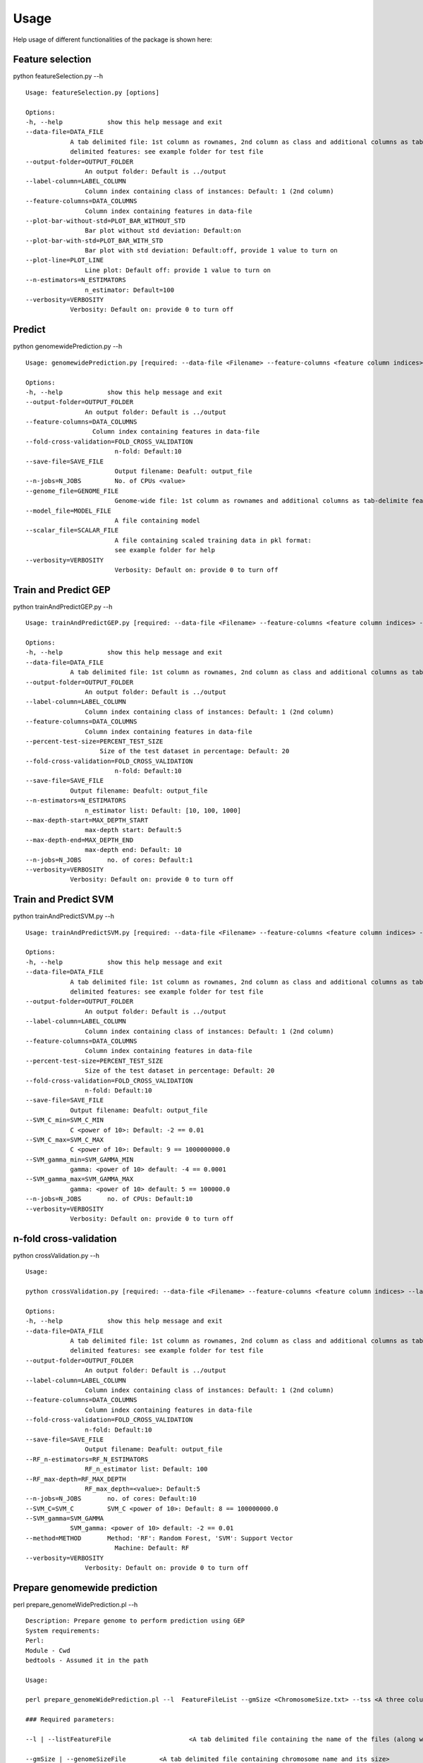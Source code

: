 .. _howitworks/usage:

=====
Usage
=====

Help usage of different functionalities of the package is shown here:


.. _howitworks/fs:

Feature selection
-----------------

python featureSelection.py --h ::

    Usage: featureSelection.py [options]

    Options:
    -h, --help            show this help message and exit
    --data-file=DATA_FILE
                A tab delimited file: 1st column as rownames, 2nd column as class and additional columns as tab-
                delimited features: see example folder for test file
    --output-folder=OUTPUT_FOLDER
                    An output folder: Default is ../output
    --label-column=LABEL_COLUMN
                    Column index containing class of instances: Default: 1 (2nd column)
    --feature-columns=DATA_COLUMNS
                    Column index containing features in data-file
    --plot-bar-without-std=PLOT_BAR_WITHOUT_STD
                    Bar plot without std deviation: Default:on
    --plot-bar-with-std=PLOT_BAR_WITH_STD
                    Bar plot with std deviation: Default:off, provide 1 value to turn on
    --plot-line=PLOT_LINE
                    Line plot: Default off: provide 1 value to turn on
    --n-estimators=N_ESTIMATORS
                    n_estimator: Default=100
    --verbosity=VERBOSITY
                Verbosity: Default on: provide 0 to turn off


.. _howitworks/predict:

Predict
-------

python genomewidePrediction.py  --h ::

    Usage: genomewidePrediction.py [required: --data-file <Filename> --feature-columns <feature column indices> --label-column <label column>] [optional: --output-folder <Output_folder> --fold-cross-validation <no. of cross-validation-folds> --save-file <output-filename> --n-estimators <value> --max-depth <value>]

    Options:
    -h, --help            show this help message and exit
    --output-folder=OUTPUT_FOLDER
                    An output folder: Default is ../output
    --feature-columns=DATA_COLUMNS
                      Column index containing features in data-file
    --fold-cross-validation=FOLD_CROSS_VALIDATION
                            n-fold: Default:10
    --save-file=SAVE_FILE
                            Output filename: Deafult: output_file
    --n-jobs=N_JOBS         No. of CPUs <value>
    --genome_file=GENOME_FILE
                            Genome-wide file: 1st column as rownames and additional columns as tab-delimite features: see example folder for test file
    --model_file=MODEL_FILE
                            A file containing model
    --scalar_file=SCALAR_FILE
                            A file containing scaled training data in pkl format:
                            see example folder for help
    --verbosity=VERBOSITY
                            Verbosity: Default on: provide 0 to turn off


.. _howitworks/tapG:

Train and Predict GEP
---------------------

python trainAndPredictGEP.py --h ::

    Usage: trainAndPredictGEP.py [required: --data-file <Filename> --feature-columns <feature column indices> --label-column <label column>] [optional: --output-folder <Output_folder> --fold-cross-validation <no. of cross-validation-folds> --percent-test-size <float> --save-file <output-filename> --n-estimators <value> --max-depth-start <value> --max-depth-end <value>--n-jobs <int>]

    Options:
    -h, --help            show this help message and exit
    --data-file=DATA_FILE
                A tab delimited file: 1st column as rownames, 2nd column as class and additional columns as tab-delimited features: see example folder for test file
    --output-folder=OUTPUT_FOLDER
                    An output folder: Default is ../output
    --label-column=LABEL_COLUMN
                    Column index containing class of instances: Default: 1 (2nd column)
    --feature-columns=DATA_COLUMNS
                    Column index containing features in data-file
    --percent-test-size=PERCENT_TEST_SIZE
                        Size of the test dataset in percentage: Default: 20
    --fold-cross-validation=FOLD_CROSS_VALIDATION
                            n-fold: Default:10
    --save-file=SAVE_FILE
                Output filename: Deafult: output_file
    --n-estimators=N_ESTIMATORS
                    n_estimator list: Default: [10, 100, 1000]
    --max-depth-start=MAX_DEPTH_START
                    max-depth start: Default:5
    --max-depth-end=MAX_DEPTH_END
                    max-depth end: Default: 10
    --n-jobs=N_JOBS       no. of cores: Default:1
    --verbosity=VERBOSITY
                Verbosity: Default on: provide 0 to turn off


.. _howitworks/tapS:

Train and Predict SVM
---------------------

python trainAndPredictSVM.py --h ::

    Usage: trainAndPredictSVM.py [required: --data-file <Filename> --feature-columns <feature column indices> --label-column <label column>] [optional: --output-folder <Output_folder> --fold-cross-validation <no. of cross-validation-folds> --percent-test-size <float> --save-file <output-filename> --n-estimators <value> --max-depth-start <value> --max-depth-end <value>--n-jobs <int>]

    Options:
    -h, --help            show this help message and exit
    --data-file=DATA_FILE
                A tab delimited file: 1st column as rownames, 2nd column as class and additional columns as tab-
                delimited features: see example folder for test file
    --output-folder=OUTPUT_FOLDER
                    An output folder: Default is ../output
    --label-column=LABEL_COLUMN
                    Column index containing class of instances: Default: 1 (2nd column)
    --feature-columns=DATA_COLUMNS
                    Column index containing features in data-file
    --percent-test-size=PERCENT_TEST_SIZE
                    Size of the test dataset in percentage: Default: 20
    --fold-cross-validation=FOLD_CROSS_VALIDATION
                    n-fold: Default:10
    --save-file=SAVE_FILE
                Output filename: Deafult: output_file
    --SVM_C_min=SVM_C_MIN
                C <power of 10>: Default: -2 == 0.01
    --SVM_C_max=SVM_C_MAX
                C <power of 10>: Default: 9 == 1000000000.0
    --SVM_gamma_min=SVM_GAMMA_MIN
                gamma: <power of 10> default: -4 == 0.0001
    --SVM_gamma_max=SVM_GAMMA_MAX
                gamma: <power of 10> default: 5 == 100000.0
    --n-jobs=N_JOBS       no. of CPUs: Default:10
    --verbosity=VERBOSITY
                Verbosity: Default on: provide 0 to turn off


.. _howitworks/nf:

n-fold cross-validation
-----------------------

python crossValidation.py --h ::

    Usage:

    python crossValidation.py [required: --data-file <Filename> --feature-columns <feature column indices> --label-column <label column>] [optional: --output-folder <Output_folder> --fold-cross-validation <no. of cross-validation-folds> --save-file <output-filename> --n-estimators <value> --max-depth <value>]

    Options:
    -h, --help            show this help message and exit
    --data-file=DATA_FILE
                A tab delimited file: 1st column as rownames, 2nd column as class and additional columns as tab-
                delimited features: see example folder for test file
    --output-folder=OUTPUT_FOLDER
                    An output folder: Default is ../output
    --label-column=LABEL_COLUMN
                    Column index containing class of instances: Default: 1 (2nd column)
    --feature-columns=DATA_COLUMNS
                    Column index containing features in data-file
    --fold-cross-validation=FOLD_CROSS_VALIDATION
                    n-fold: Default:10
    --save-file=SAVE_FILE
                    Output filename: Deafult: output_file
    --RF_n-estimators=RF_N_ESTIMATORS
                    RF_n_estimator list: Default: 100
    --RF_max-depth=RF_MAX_DEPTH
                    RF_max_depth=<value>: Default:5
    --n-jobs=N_JOBS       no. of cores: Default:10
    --SVM_C=SVM_C         SVM_C <power of 10>: Default: 8 == 100000000.0
    --SVM_gamma=SVM_GAMMA
                SVM_gamma: <power of 10> default: -2 == 0.01
    --method=METHOD       Method: 'RF': Random Forest, 'SVM': Support Vector
                            Machine: Default: RF
    --verbosity=VERBOSITY
                    Verbosity: Default on: provide 0 to turn off


.. _howitworks/pgp:

Prepare genomewide prediction
-----------------------------

perl prepare_genomeWidePrediction.pl --h ::

    Description: Prepare genome to perform prediction using GEP
    System requirements:
    Perl:
    Module - Cwd
    bedtools - Assumed it in the path

    Usage:

    perl prepare_genomeWidePrediction.pl --l  FeatureFileList --gmSize <ChromosomeSize.txt> --tss <A three column file containing TSS to exclude from genome> --aTSS <A six column bed file containing all coding and non-coding TSS> --active <active histones bedFile> --o <output_folder> <optional parameters>

    ### Required parameters:

    --l | --listFeatureFile			<A tab delimited file containing the name of the files (along with the path) and the name of the feature to be displayed>

    --gmSize | --genomeSizeFile		<A tab delimited file containing chromosome name and its size>
    For Human hg19: Hg19_ChromosomeSize.txt
    For Mouse mm9: mm9_ChromosomeSize.txt

    --tss | --tssFile 			<A three column file containing TSS>

    --active | --activeRegionFiles		<Active region bed files containing three regions: chrName, start and end

    --aTSS | --allTssFile			<A six column bed file containing all coding and non-coding TSS>
                                    For Mouse mm9: Please mention "Mouse_gencode.vM1_tss_coding_non-coding_6_column.bed" for annotation from gencode.vM1
                                    For Human hg19: Please mention "Human_gencode.v19_tss_coding_non-coding_6_column.bed" for annotation from gencode.v19

    ### Optional parameters:

    --f | --fractionOverlap			<Fraction cut-off of the bin required to overlap with the feature in order to consider the signal in that bin>

    --h | --help				<Print help usage>

    --o | --outDir				<output_folder: All the output files will be saved in the output folder>
                                default output folder:current folder/output_folder

    --bin					<Bin size in bp: default is 500>


    This script was last edited on 29th July 2015.

.. _howitworks/pt:

Prepare training
----------------

perl buildTrainingData.pl --h ::

    Description: Form training datatset of positive and negative samples in 1:1 ratio

    System requirements:
    Perl:
    Module - Cwd
    bedtools - Assumed it in the path

    Usage:
    perl buildTrainingData.pl --chrSize <pos_samples.bed> --gmSize <ChromosomeSize.txt> --l FeatureFileList --tss <tssFile> --gbFile <exonBed> --inFile <intronBed> --aTSS <A six column bed file containing all coding and non-coding TSS> <optional parameters>


    ### Required parameters:
    --chrSize | --chrSizeFile		<A tab delimited file of positive samples containing chrName, start and end>

    --l | --listFeatureFile			<A tab delimited file containing 2 columns: i) the name of the files (along             with the path) ii) the name of the feature to be displayed>

    --gmSize | --genomeSizeFile		<A tab delimited file containing chromosome name and sizes>
                                    For Human hg19: Hg19_ChromosomeSize.txt
                                    For Mouse mm9: mm9_ChromosomeSize.txt

    --tss | --tssFile               <A three column: <chrom><txStart><strand> tab delimited file containing TSS
                                    corresponding to protein coding genes>
                                        For Mouse mm9 gencode.vM1 annotation, please mention: "Mouse_gencode.vM1_tss_coding.bed"
                                        For Human hg19: Please mention "Human_gencode.v19_tss_coding.bed"

    --gbFile | --geneBodyFile		<A three column bed file containing all the exons information>
                                    For Human hg19: Human_gencode.v19_exon_Protein_coding.bed

    --inFile | --intronFile			<A three column bed file containing all the introns information>
                                    For Human hg19: Please mention: Human_gencode.v19_intron_Protein_coding.bed

    --aTSS | --allTssFile			<A six column bed file containing all coding and non-coding TSS>
                                    Already preprocessed Files provided with the package are:
                                    For Mouse mm9: Please mention "Mouse_gencode.vM1_tss_coding_non-coding_6_column.bed" for annotation from gencode.vM1
                                    For Human hg19: Please mention "Human_gencode.v19_tss_coding_non-coding_6_column.bed" for annotation from gencode.v19

    ### Optional parameters:

    --f | --fractionOverlap			<Fraction cut-off of the bin required to overlap with the feature in order to consider the signal in that bin>

    --h | --help				<Print help usage>

    --o | --outDir				<output_folder: All the output files will be saved in the output folder>
                                default output folder:current folder/output_folder
    --bin					<Bin size in bp: default is 200>


    This script was last edited on 5th Nov 2015.


If you install with packaging (DEB, RPM...), see on it how to run.


With sources and pip
====================

You must start each daemons manually.

For Broker::

    alignak-broker -c /usr/local/etc/alignak/daemons/brokerd.ini

For Scheduler::

    alignak-scheduler -c /usr/local/etc/alignak/daemons/schedulerd.ini

For Poller::

    alignak-poller -c /usr/local/etc/alignak/daemons/pollerd.ini

for Reactionner::

    alignak-reactionner -c /usr/local/etc/alignak/daemons/reactionnerd.ini

For Receiver::

    alignak-receiver -c /usr/local/etc/alignak/daemons/receiverd.ini


For Arbiter (be carefull, this daemon not start like other)::

    alignak-arbiter -c /usr/local/etc/alignak/alignak.cfg



